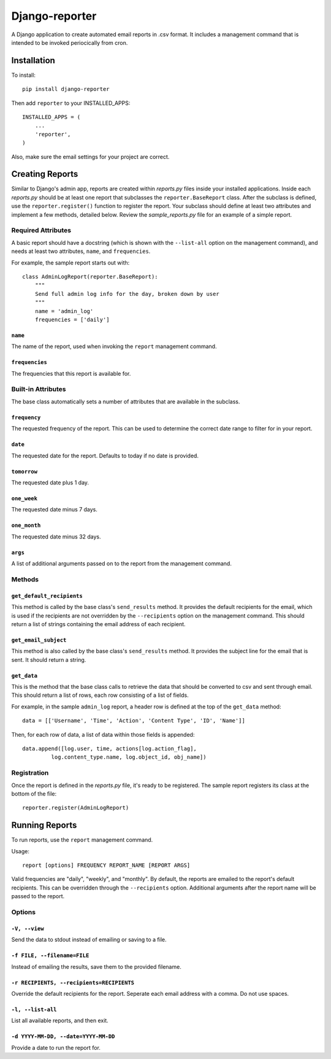 ===============
Django-reporter
===============

A Django application to create automated email reports in .csv format.  It
includes a management command that is intended to be invoked periocically from
cron.

Installation
************

To install::

    pip install django-reporter

Then add ``reporter`` to your INSTALLED_APPS::

    INSTALLED_APPS = (
        ...
        'reporter',
    )

Also, make sure the email settings for your project are correct.

Creating Reports
****************

Similar to Django's admin app, reports are created within *reports.py* files
inside your installed applications.  Inside each *reports.py* should be at
least one report that subclasses the ``reporter.BaseReport`` class.  After the
subclass is defined, use the ``reporter.register()`` function to register the
report.  Your subclass should define at least two attributes and implement
a few methods, detailed below.  Review the *sample_reports.py* file for an
example of a simple report.

Required Attributes
-------------------

A basic report should have a docstring (which is shown with the ``--list-all``
option on the management command), and needs at least two attributes,
``name``, and ``frequencies``.

For example, the sample report starts out with::

    class AdminLogReport(reporter.BaseReport):
        """
        Send full admin log info for the day, broken down by user
        """
        name = 'admin_log'
        frequencies = ['daily']

``name``
~~~~~~~~

.. attribute:: BaseReport.name

The name of the report, used when invoking the ``report`` management command.

``frequencies``
~~~~~~~~~~~~~~~

.. attribute:: BaseReport.frequencies

The frequencies that this report is available for.

Built-in Attributes
-------------------

The base class automatically sets a number of attributes that are available
in the subclass.

``frequency``
~~~~~~~~~~~~~

.. attribute:: BaseReport.frequency

The requested frequency of the report.  This can be used to determine the
correct date range to filter for in your report.

``date``
~~~~~~~~

.. attribute:: BaseReport.date

The requested date for the report.  Defaults to today if no date is provided.

``tomorrow``
~~~~~~~~~~~~

.. attribute:: BaseReport.tomorrow

The requested date plus 1 day.

``one_week``
~~~~~~~~~~~~

.. attribute:: BaseReport.one_week

The requested date minus 7 days.

``one_month``
~~~~~~~~~~~~~

.. attribute:: BaseReport.one_month

The requested date minus 32 days.

``args``
~~~~~~~~

.. attribute:: BaseReport.args

A list of additional arguments passed on to the report from the management
command.

Methods
-------

``get_default_recipients``
~~~~~~~~~~~~~~~~~~~~~~~~~~

.. method:: BaseReport.get_default_recipients(self):

This method is called by the base class's ``send_results`` method.  It
provides the default recipients for the email, which is used if the recipients
are not overridden by the ``--recipients`` option on the management command.
This should return a list of strings containing the email address of each
recipient.

``get_email_subject``
~~~~~~~~~~~~~~~~~~~~~

.. method:: BaseReport.get_email_subject(self):

This method is also called by the base class's ``send_results`` method.  It
provides the subject line for the email that is sent.  It should return a
string.

``get_data``
~~~~~~~~~~~~

This is the method that the base class calls to retrieve the data that should
be converted to csv and sent through email.  This should return a list of
rows, each row consisting of a list of fields.

For example, in the sample ``admin_log`` report, a header row is defined at
the top of the ``get_data`` method::

    data = [['Username', 'Time', 'Action', 'Content Type', 'ID', 'Name']]

Then, for each row of data, a list of data within those fields is appended::

    data.append([log.user, time, actions[log.action_flag],
             log.content_type.name, log.object_id, obj_name])

Registration
------------

Once the report is defined in the *reports.py* file, it's ready to be
registered.  The sample report registers its class at the bottom of the file::

    reporter.register(AdminLogReport)

Running Reports
***************

To run reports, use the ``report`` management command.

Usage::

    report [options] FREQUENCY REPORT_NAME [REPORT ARGS]

Valid frequencies are "daily", "weekly", and "monthly". By default, the
reports are emailed to the report's default recipients. This can be
overridden through the ``--recipients`` option.  Additional arguments after
the report name will be passed to the report.

Options
-------

``-V, --view``
~~~~~~~~~~~~~~

Send the data to stdout instead of emailing or saving to a file.

``-f FILE, --filename=FILE``
~~~~~~~~~~~~~~~~~~~~~~~~~~~~

Instead of emailing the results, save them to the provided filename.

``-r RECIPIENTS, --recipients=RECIPIENTS``
~~~~~~~~~~~~~~~~~~~~~~~~~~~~~~~~~~~~~~~~~~

Override the default recipients for the report.  Seperate each email address
with a comma. Do not use spaces.

``-l, --list-all``
~~~~~~~~~~~~~~~~~~

List all available reports, and then exit.

``-d YYYY-MM-DD, --date=YYYY-MM-DD``
~~~~~~~~~~~~~~~~~~~~~~~~~~~~~~~~~~~~

Provide a date to run the report for.
